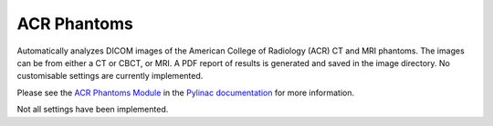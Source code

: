 
.. index::
   pair: ACR; 3D Phantoms

.. _acr:

ACR Phantoms
============

Automatically analyzes DICOM images of the American College of Radiology (ACR) CT and MRI phantoms. The images can be from either a CT or CBCT, or MRI. A PDF report of results is generated and saved in the image directory. No customisable settings are currently implemented.

Please see the `ACR Phantoms Module <https://pylinac.readthedocs.io/en/latest/acr.html#>`_ in the `Pylinac documentation <https://pylinac.readthedocs.io/en/latest/>`_ for more information.

|Note| Not all settings have been implemented.

.. |Note| image:: _static/Note.png
